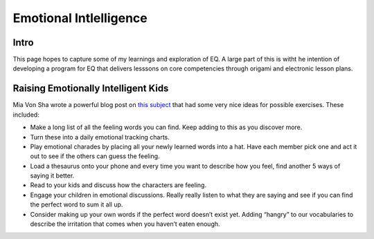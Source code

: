 =======================
Emotional Intlelligence
=======================

Intro
-----

This page hopes to capture some of my learnings and exploration of EQ. A large
part of this is witht he intention of developing a program for EQ that delivers
lesssons on core competencies through origami and electronic lesson plans.

Raising Emotionally Intelligent Kids
------------------------------------

Mia Von Sha wrote a powerful blog post on `this subject 
<http://www.transformationalparenting.guru/parenting-blog/raising-emotionally-intelligent-kids>`_
that had some very nice ideas for possible exercises. These included:

* Make a long list of all the feeling words you can find. Keep adding to this
  as you discover more.
* Turn these into a daily emotional tracking charts.
* Play emotional charades by placing all your newly learned words into a hat.
  Have each member pick one and act it out to see if the others can guess the
  feeling.
* Load a thesaurus onto your phone and every time you want to describe how you
  feel, find another 5 ways of saying it better.
* Read to your kids and discuss how the characters are feeling.
* Engage your children in emotional discussions. Really really listen to what
  they are saying and see if you can find the perfect word to sum it all up.
* Consider making up your own words if the perfect word doesn’t exist yet.
  Adding “hangry” to our vocabularies to describe the irritation that comes
  when you haven’t eaten enough.
